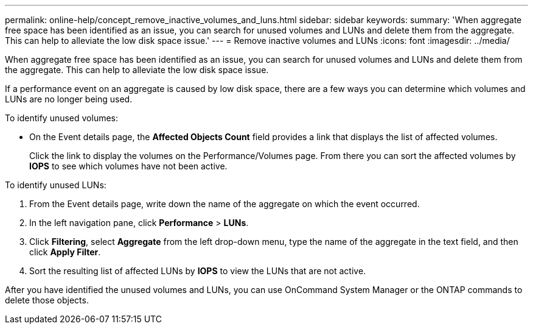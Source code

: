 ---
permalink: online-help/concept_remove_inactive_volumes_and_luns.html
sidebar: sidebar
keywords: 
summary: 'When aggregate free space has been identified as an issue, you can search for unused volumes and LUNs and delete them from the aggregate. This can help to alleviate the low disk space issue.'
---
= Remove inactive volumes and LUNs
:icons: font
:imagesdir: ../media/

[.lead]
When aggregate free space has been identified as an issue, you can search for unused volumes and LUNs and delete them from the aggregate. This can help to alleviate the low disk space issue.

If a performance event on an aggregate is caused by low disk space, there are a few ways you can determine which volumes and LUNs are no longer being used.

To identify unused volumes:

* On the Event details page, the *Affected Objects Count* field provides a link that displays the list of affected volumes.
+
Click the link to display the volumes on the Performance/Volumes page. From there you can sort the affected volumes by *IOPS* to see which volumes have not been active.

To identify unused LUNs:

. From the Event details page, write down the name of the aggregate on which the event occurred.
. In the left navigation pane, click *Performance* > *LUNs*.
. Click *Filtering*, select *Aggregate* from the left drop-down menu, type the name of the aggregate in the text field, and then click *Apply Filter*.
. Sort the resulting list of affected LUNs by *IOPS* to view the LUNs that are not active.

After you have identified the unused volumes and LUNs, you can use OnCommand System Manager or the ONTAP commands to delete those objects.
